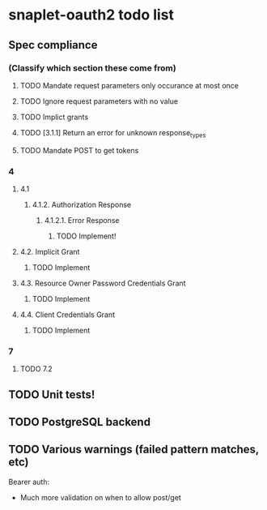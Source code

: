 * snaplet-oauth2 todo list
** Spec compliance
*** (Classify which section these come from)
**** TODO Mandate request parameters only occurance at most once
**** TODO Ignore request parameters with no value
**** TODO Implict grants
**** TODO [3.1.1] Return an error for unknown response_types
**** TODO Mandate POST to get tokens
*** 4
**** 4.1
***** 4.1.2. Authorization Response
****** 4.1.2.1. Error Response
******* TODO Implement!
**** 4.2. Implicit Grant
***** TODO Implement
**** 4.3. Resource Owner Password Credentials Grant
***** TODO Implement
**** 4.4. Client Credentials Grant
***** TODO Implement
*** 7
**** TODO 7.2
** TODO Unit tests!
** TODO PostgreSQL backend
** TODO Various warnings (failed pattern matches, etc)


Bearer auth:

- Much more validation on when to allow post/get

